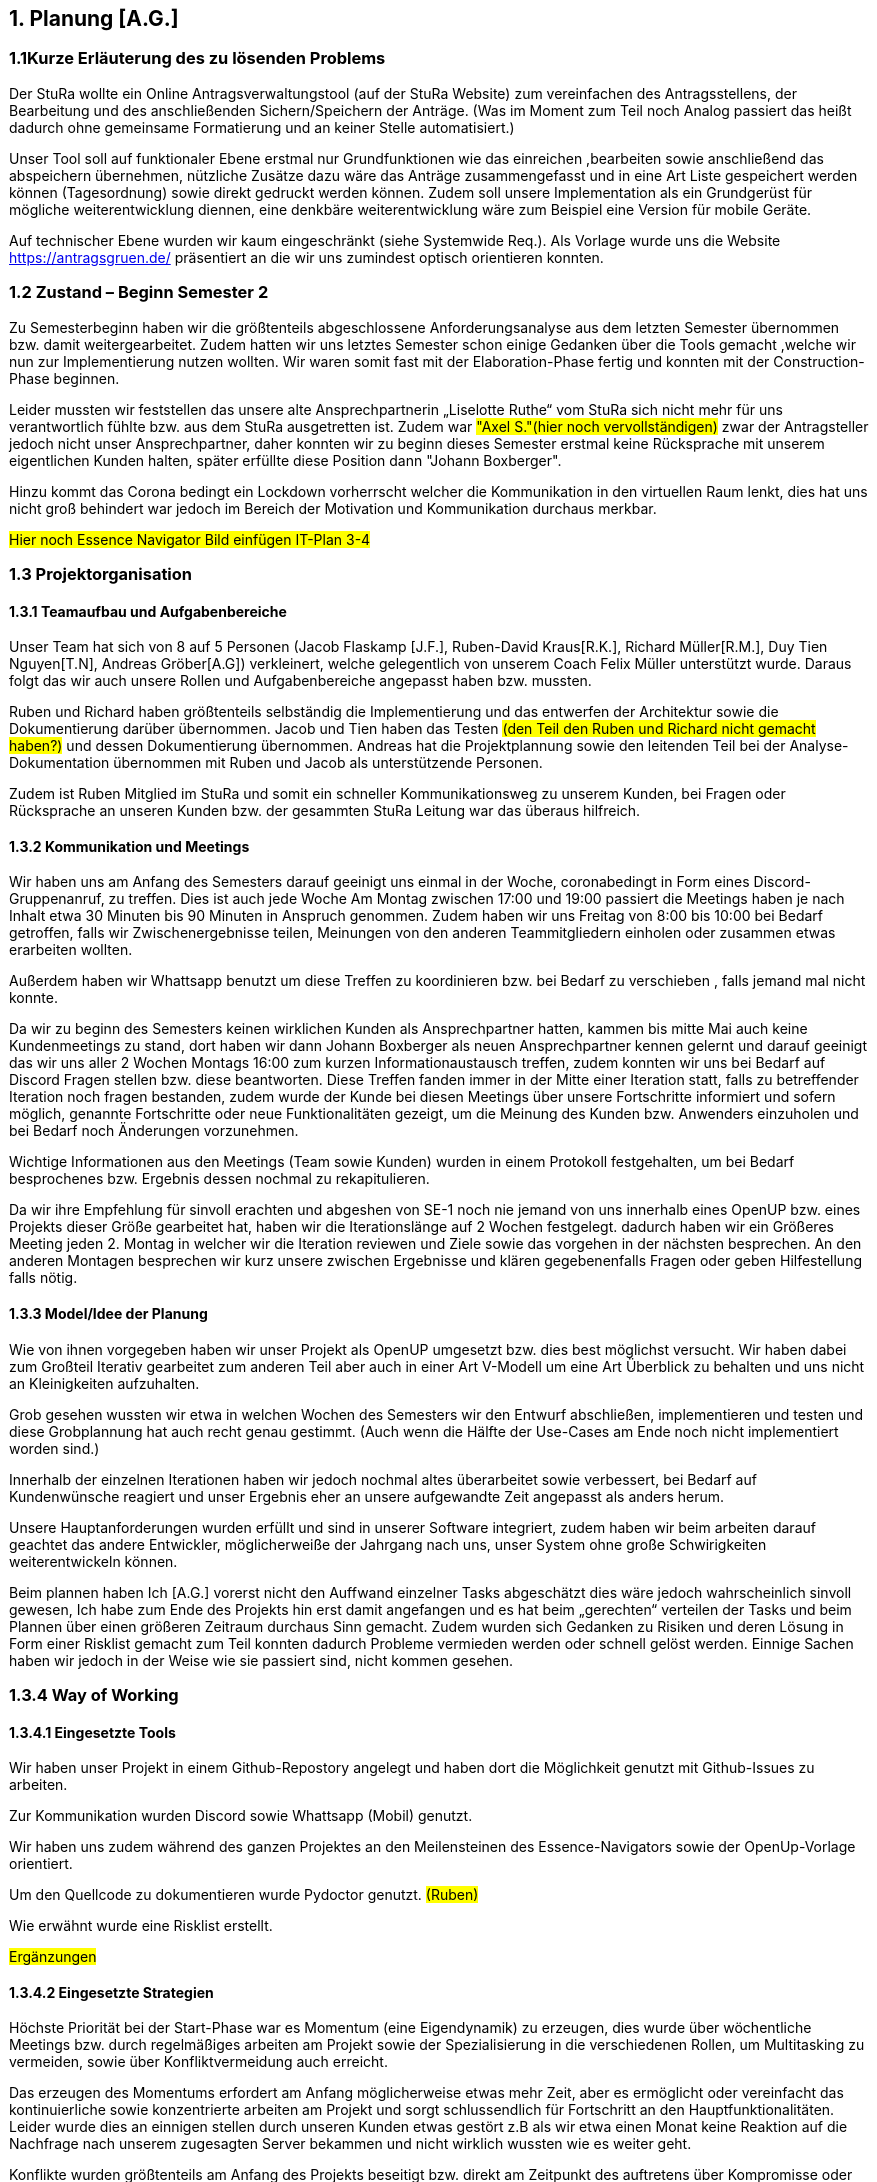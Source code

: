 == 1. Planung [A.G.]

=== 1.1Kurze Erläuterung des zu lösenden Problems

Der StuRa wollte ein Online Antragsverwaltungstool (auf der StuRa Website) zum vereinfachen  des Antragsstellens, der Bearbeitung und des anschließenden Sichern/Speichern der Anträge.  
(Was im Moment zum Teil noch Analog passiert das heißt dadurch ohne gemeinsame Formatierung und an keiner Stelle automatisiert.) 

Unser Tool soll auf funktionaler Ebene erstmal nur Grundfunktionen wie das einreichen ,bearbeiten sowie anschließend das abspeichern übernehmen, nützliche Zusätze dazu wäre das Anträge zusammengefasst und in eine Art Liste gespeichert werden können (Tagesordnung) sowie direkt gedruckt werden können. 
Zudem soll  unsere Implementation als ein Grundgerüst für mögliche weiterentwicklung diennen, eine denkbäre weiterentwicklung wäre zum Beispiel eine Version für mobile Geräte.

Auf technischer Ebene wurden wir kaum eingeschränkt (siehe Systemwide Req.).
Als Vorlage wurde uns die Website https://antragsgruen.de/ präsentiert an die wir uns zumindest optisch orientieren konnten.

=== 1.2 Zustand – Beginn Semester 2

Zu Semesterbeginn haben wir die größtenteils abgeschlossene Anforderungsanalyse aus dem letzten Semester übernommen bzw. damit weitergearbeitet. Zudem hatten wir uns letztes Semester schon einige Gedanken über die Tools gemacht ,welche wir nun zur Implementierung nutzen wollten. Wir waren somit fast mit der Elaboration-Phase fertig und konnten mit der Construction-Phase beginnen. 

Leider mussten wir feststellen das unsere alte Ansprechpartnerin  „Liselotte Ruthe“ vom StuRa sich nicht mehr für uns verantwortlich fühlte bzw. aus dem StuRa ausgetretten ist. Zudem war #"Axel S."(hier noch vervollständigen)# zwar der Antragsteller jedoch nicht unser Ansprechpartner, daher konnten wir zu beginn dieses Semester erstmal keine Rücksprache mit unserem eigentlichen Kunden halten, später erfüllte diese Position dann "Johann Boxberger".

Hinzu kommt das Corona bedingt ein Lockdown vorherrscht welcher die Kommunikation in den virtuellen Raum lenkt, dies hat uns nicht groß behindert war jedoch im Bereich der Motivation und Kommunikation durchaus merkbar.


#Hier noch Essence Navigator Bild einfügen IT-Plan 3-4#


=== 1.3 Projektorganisation

==== 1.3.1 Teamaufbau und Aufgabenbereiche

Unser Team hat sich von 8 auf 5 Personen (Jacob Flaskamp [J.F.], Ruben-David Kraus[R.K.], Richard Müller[R.M.], Duy Tien Nguyen[T.N], Andreas Gröber[A.G]) verkleinert, welche gelegentlich von unserem Coach Felix Müller unterstützt wurde. Daraus folgt das wir auch unsere Rollen und Aufgabenbereiche angepasst haben bzw. mussten. 

Ruben und Richard haben größtenteils selbständig die Implementierung und das entwerfen der Architektur sowie die Dokumentierung darüber übernommen. 
Jacob und Tien haben das Testen #(den Teil den Ruben und Richard nicht gemacht haben?)# und dessen Dokumentierung übernommen. 
Andreas hat die Projektplannung sowie den leitenden Teil bei der Analyse-Dokumentation übernommen mit Ruben und Jacob als unterstützende Personen.

Zudem ist Ruben Mitglied im StuRa und somit ein schneller Kommunikationsweg zu unserem Kunden, bei Fragen oder Rücksprache an unseren Kunden bzw. der gesammten StuRa Leitung war das überaus hilfreich.

==== 1.3.2 Kommunikation  und Meetings
Wir haben uns am Anfang des Semesters darauf geeinigt uns einmal in der Woche, coronabedingt in Form eines Discord-Gruppenanruf, zu treffen. Dies ist auch jede Woche Am Montag zwischen 17:00 und 19:00 passiert die Meetings haben je nach Inhalt etwa 30 Minuten bis 90 Minuten in Anspruch genommen. Zudem haben wir uns Freitag von 8:00 bis 10:00 bei Bedarf getroffen, falls wir Zwischenergebnisse teilen, Meinungen von den anderen Teammitgliedern einholen oder zusammen etwas erarbeiten wollten. 

Außerdem haben wir Whattsapp benutzt um diese Treffen zu koordinieren bzw. bei Bedarf zu verschieben , falls jemand mal nicht konnte.

Da wir zu beginn des Semesters keinen wirklichen Kunden als Ansprechpartner hatten, kammen bis  mitte Mai auch keine Kundenmeetings zu stand, dort haben wir dann Johann Boxberger als neuen Ansprechpartner kennen gelernt und darauf geeinigt das wir uns aller 2 Wochen Montags 16:00 zum kurzen Informationaustausch treffen, zudem konnten wir uns bei Bedarf auf Discord Fragen stellen bzw. diese beantworten. 
Diese Treffen fanden immer in der Mitte einer Iteration statt, falls zu betreffender Iteration noch fragen bestanden, zudem wurde der Kunde bei diesen Meetings über unsere Fortschritte informiert und sofern möglich, genannte Fortschritte oder neue Funktionalitäten gezeigt, um die Meinung des Kunden bzw. Anwenders einzuholen und bei Bedarf noch Änderungen vorzunehmen.

Wichtige Informationen aus den Meetings (Team sowie Kunden) wurden in einem Protokoll festgehalten, um bei Bedarf besprochenes bzw. Ergebnis dessen nochmal zu rekapitulieren.

Da wir ihre Empfehlung für sinvoll erachten  und abgeshen von SE-1 noch nie  jemand von uns innerhalb  eines OpenUP bzw. eines Projekts dieser Größe gearbeitet hat, haben wir die Iterationslänge auf 2 Wochen festgelegt. dadurch haben wir ein Größeres Meeting jeden 2. Montag in welcher wir die Iteration reviewen und Ziele sowie das vorgehen in der nächsten besprechen. An den anderen Montagen besprechen wir kurz unsere zwischen Ergebnisse und klären gegebenenfalls Fragen oder geben Hilfestellung falls nötig.

==== 1.3.3 Model/Idee der Planung

Wie von ihnen vorgegeben haben wir unser Projekt als OpenUP umgesetzt bzw. dies best möglichst versucht. Wir haben dabei zum Großteil Iterativ gearbeitet zum anderen Teil aber auch in einer Art V-Modell um eine Art Überblick zu behalten und uns nicht an Kleinigkeiten aufzuhalten. 

Grob gesehen wussten wir etwa in welchen Wochen des Semesters wir den Entwurf abschließen, implementieren und testen und diese Grobplannung hat auch recht genau gestimmt. (Auch wenn die Hälfte der Use-Cases am Ende noch nicht implementiert worden sind.)

Innerhalb der einzelnen Iterationen haben wir jedoch nochmal altes überarbeitet sowie verbessert, bei Bedarf auf Kundenwünsche reagiert und unser Ergebnis eher an unsere aufgewandte Zeit angepasst als anders herum.

Unsere Hauptanforderungen wurden  erfüllt und sind in unserer Software integriert, zudem haben wir beim arbeiten darauf geachtet das andere Entwickler, möglicherweiße der Jahrgang nach uns, unser System ohne große Schwirigkeiten weiterentwickeln können.

Beim plannen haben Ich [A.G.] vorerst nicht den Auffwand einzelner Tasks abgeschätzt dies wäre jedoch wahrscheinlich sinvoll gewesen, Ich habe zum Ende des Projekts hin erst damit angefangen und es hat beim „gerechten“ verteilen der Tasks und beim Plannen über einen größeren Zeitraum durchaus Sinn gemacht.  
Zudem wurden sich Gedanken zu Risiken und deren Lösung in Form einer Risklist gemacht zum Teil konnten dadurch Probleme vermieden werden oder schnell gelöst werden. Einnige Sachen haben wir jedoch in der Weise wie sie passiert sind, nicht kommen gesehen. 

=== 1.3.4 Way of Working 
==== 1.3.4.1 Eingesetzte Tools
Wir haben unser Projekt in einem Github-Repostory angelegt und haben dort die Möglichkeit genutzt mit Github-Issues zu arbeiten. 

Zur Kommunikation wurden Discord sowie Whattsapp (Mobil) genutzt. 

Wir haben uns zudem während des ganzen Projektes an den Meilensteinen des Essence-Navigators sowie der OpenUp-Vorlage orientiert.

Um den Quellcode zu dokumentieren wurde Pydoctor genutzt.  #(Ruben)#

Wie erwähnt wurde eine Risklist erstellt.

#Ergänzungen#

==== 1.3.4.2 Eingesetzte Strategien

Höchste Priorität bei der Start-Phase war es Momentum (eine Eigendynamik) zu erzeugen, dies wurde über wöchentliche Meetings bzw. durch regelmäßiges arbeiten am Projekt sowie der Spezialisierung in die verschiedenen Rollen, um Multitasking zu vermeiden, sowie über Konfliktvermeidung auch erreicht. 

Das erzeugen des Momentums erfordert am Anfang möglicherweise etwas mehr Zeit, aber es ermöglicht oder vereinfacht das kontinuierliche sowie konzentrierte arbeiten am Projekt und sorgt schlussendlich für Fortschritt an den Hauptfunktionalitäten. Leider wurde dies an einnigen stellen durch unseren Kunden etwas gestört z.B als wir etwa einen Monat keine Reaktion auf die Nachfrage nach unserem zugesagten Server bekammen und nicht wirklich wussten wie es weiter geht. 

Konflikte  wurden größtenteils am Anfang des Projekts beseitigt bzw. direkt am Zeitpunkt des auftretens über Kompromisse oder einer klaren Entscheidung über das weitere Verfahren. Es kamm nie zu wirklich großen Diskussionen oder Ausseinandersetzungen, grundsätzlich hat jeder sein bestmögliches gegeben um das Projekt erfolgreich abzuschließen.

Ziele wurden nach dem SMART-Format (https://de.wikipedia.org/wiki/SMART_(Projektmanagement))  formuliert, um die Sinnhaftigkeit sowie eine gewisse Effektivität dieser  zu gewährleisten. Ich persönlich empfinde diese Art der Zielsetzung als Sinvoll, habe allerdings keinen wirklichen Verlgeichswert  um sagen zu können das es effektiv ist bzw. unserem Projekt weitergeholfen hat.

==== 1.3.4.3 Grundregeln

Grundsätzlich wurde versucht ein Arbeitsumfeld zu schaffen indem man gerne und mit möglichst wenig Störungen, auf das Ziel eines möglichst gut (nach Kundenvorstellung) funktionierenden Produktes hinarbeitet sowie einer dementsprechend guten Bewertung des Projektes. 

Außerdem sollte jedes Teammitglied etwa den gleichen zeitlichen Aufwand bzw. Leistung in das Projekt investieren um Fairness zu gewährleisten, pro Woche sollte dieser Umfang etwa in 2 bis 4 (Teammeetings zählen nicht zu dieser Zeit) Zeitstunden die sinvoll genutzt werden, liegen. Dies ist aber nicht immer gelungen. 
Der Hauptgrund dafür war wahrscheinlich die eher „kurzsichtige“ Plannung,als Beispiel hatten wir in einigen Iterationen keine Analyse bzw. wirkliche Testaufgaben außer die Dokumentation zu überarbeiten während unser Implementierungsteam eigentlich immer beschäftigt war. 


